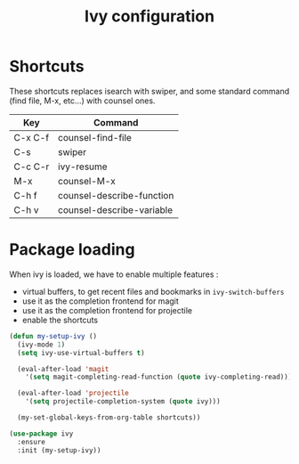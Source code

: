 #+TITLE: Ivy configuration

* Shortcuts

  These shortcuts replaces isearch with swiper, and some standard
  command (find file, M-x, etc...) with counsel ones.

  #+name: shortcuts
  | Key     | Command                   |
  |---------+---------------------------|
  | C-x C-f | counsel-find-file         |
  | C-s     | swiper                    |
  | C-c C-r | ivy-resume                |
  | M-x     | counsel-M-x               |
  | C-h f   | counsel-describe-function |
  | C-h v   | counsel-describe-variable |

* Package loading

  When ivy is loaded, we have to enable multiple features :
  - virtual buffers, to get recent files and bookmarks in =ivy-switch-buffers=
  - use it as the completion frontend for magit
  - use it as the completion frontend for projectile
  - enable the shortcuts

  #+BEGIN_SRC emacs-lisp :var shortcuts=shortcuts
    (defun my-setup-ivy ()
      (ivy-mode 1)
      (setq ivy-use-virtual-buffers t)

      (eval-after-load 'magit
        '(setq magit-completing-read-function (quote ivy-completing-read)))

      (eval-after-load 'projectile
        '(setq projectile-completion-system (quote ivy)))

      (my-set-global-keys-from-org-table shortcuts))

    (use-package ivy
      :ensure
      :init (my-setup-ivy))
  #+END_SRC
